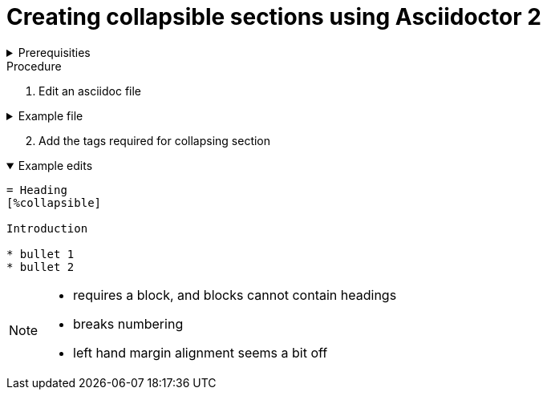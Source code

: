 
= Creating collapsible sections using Asciidoctor 2 

.Prerequisities
[%collapsible]
====
Some knowledge of asciidoc, for example https://asciidoctor-docs.netlify.com/asciidoc/1.5/
====
 
.Procedure
 
. Edit an asciidoc file

.Example file
[%collapsible]
====

[,asciidoc]
----
= Heading

Introduction

* bullet 1
* bullet 2
----
====

[start=2]
. Add the tags required for collapsing section

.Example edits
[%collapsible%open]
====

[,asciidoc]
----
= Heading
[%collapsible]

Introduction

* bullet 1
* bullet 2
----
====

[NOTE]
====
* requires a block, and blocks cannot contain headings
* breaks numbering
* left hand margin alignment seems a bit off
====

